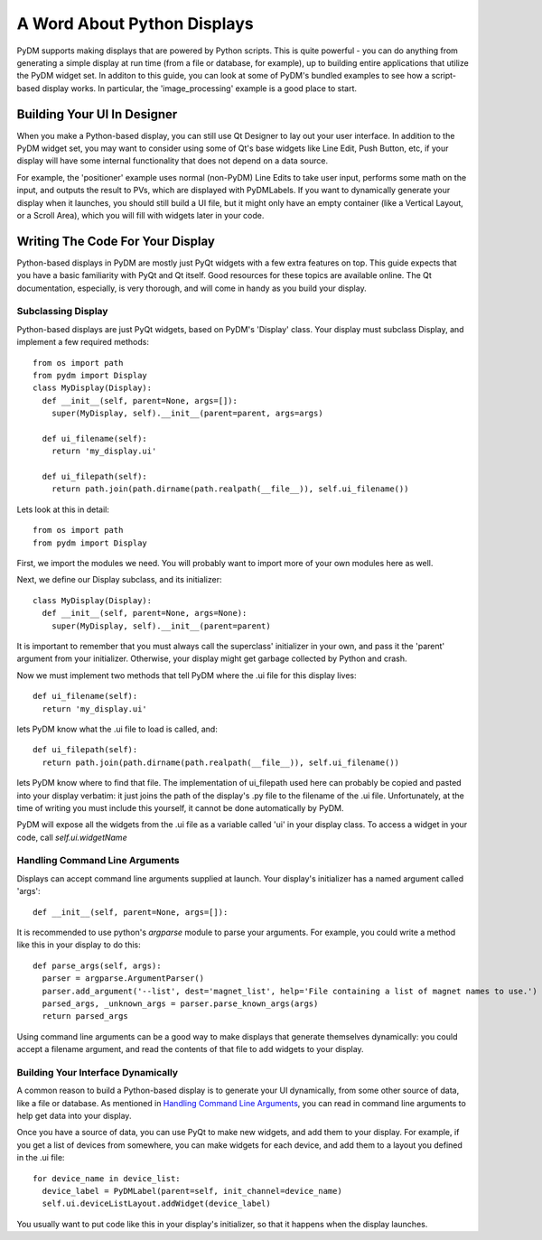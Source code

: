 .. _Python:

A Word About Python Displays
============================

PyDM supports making displays that are powered by Python scripts.  This is quite
powerful - you can do anything from generating a simple display at run time
(from a file or database, for example), up to building entire applications that
utilize the PyDM widget set.  In additon to this guide, you can look at some of
PyDM's bundled examples to see how a script-based display works.  In particular,
the 'image_processing' example is a good place to start.

Building Your UI In Designer
----------------------------

When you make a Python-based display, you can still use Qt Designer to lay out
your user interface.  In addition to the PyDM widget set, you may want to consider
using some of Qt's base widgets like Line Edit, Push Button, etc, if your display
will have some internal functionality that does not depend on a data source.

For example, the 'positioner' example uses normal (non-PyDM) Line Edits to take
user input, performs some math on the input, and outputs the result to PVs, which
are displayed with PyDMLabels.  If you want to dynamically generate your display
when it launches, you should still build a UI file, but it might only have an empty
container (like a Vertical Layout, or a Scroll Area), which you will fill with
widgets later in your code.

Writing The Code For Your Display
---------------------------------

Python-based displays in PyDM are mostly just PyQt widgets with a few extra features
on top.  This guide expects that you have a basic familiarity with PyQt and Qt itself.
Good resources for these topics are available online.  The Qt documentation, especially,
is very thorough, and will come in handy as you build your display.

.. _Display:

Subclassing Display
^^^^^^^^^^^^^^^^^^^

Python-based displays are just PyQt widgets, based on PyDM's 'Display' class.
Your display must subclass Display, and implement a few required methods::

  from os import path
  from pydm import Display
  class MyDisplay(Display):
    def __init__(self, parent=None, args=[]):
      super(MyDisplay, self).__init__(parent=parent, args=args)

    def ui_filename(self):
      return 'my_display.ui'

    def ui_filepath(self):
      return path.join(path.dirname(path.realpath(__file__)), self.ui_filename())

Lets look at this in detail::

  from os import path
  from pydm import Display

First, we import the modules we need.  You will probably want to import more of
your own modules here as well.

Next, we define our Display subclass, and its initializer::

  class MyDisplay(Display):
    def __init__(self, parent=None, args=None):
      super(MyDisplay, self).__init__(parent=parent)

It is important to remember that you must always call the superclass' initializer
in your own, and pass it the 'parent' argument from your initializer.  Otherwise,
your display might get garbage collected by Python and crash.

Now we must implement two methods that tell PyDM where the .ui file for this display
lives::

  def ui_filename(self):
    return 'my_display.ui'

lets PyDM know what the .ui file to load is called, and::

  def ui_filepath(self):
    return path.join(path.dirname(path.realpath(__file__)), self.ui_filename())

lets PyDM know where to find that file.  The implementation of ui_filepath used
here can probably be copied and pasted into your display verbatim: it just joins
the path of the display's .py file to the filename of the .ui file.  Unfortunately,
at the time of writing you must include this yourself, it cannot be done automatically
by PyDM.

PyDM will expose all the widgets from the .ui file as a variable called 'ui'
in your display class.  To access a widget in your code, call
`self.ui.widgetName`

Handling Command Line Arguments
^^^^^^^^^^^^^^^^^^^^^^^^^^^^^^^

Displays can accept command line arguments supplied at launch.  Your display's
initializer has a named argument called 'args'::

  def __init__(self, parent=None, args=[]):

It is recommended to use python's `argparse` module to parse your arguments.
For example, you could write a method like this in your display to do this::

  def parse_args(self, args):
    parser = argparse.ArgumentParser()
    parser.add_argument('--list', dest='magnet_list', help='File containing a list of magnet names to use.')
    parsed_args, _unknown_args = parser.parse_known_args(args)
    return parsed_args

Using command line arguments can be a good way to make displays that generate
themselves dynamically: you could accept a filename argument, and read the contents
of that file to add widgets to your display.

Building Your Interface Dynamically
^^^^^^^^^^^^^^^^^^^^^^^^^^^^^^^^^^^

A common reason to build a Python-based display is to generate your UI dynamically,
from some other source of data, like a file or database.  As mentioned in
`Handling Command Line Arguments`_, you can read in command line arguments to help
get data into your display.

Once you have a source of data, you can use PyQt to make new widgets, and add them
to your display.  For example, if you get a list of devices from somewhere, you can
make widgets for each device, and add them to a layout you defined in the .ui file::

  for device_name in device_list:
    device_label = PyDMLabel(parent=self, init_channel=device_name)
    self.ui.deviceListLayout.addWidget(device_label)

You usually want to put code like this in your display's initializer, so that it
happens when the display launches.
